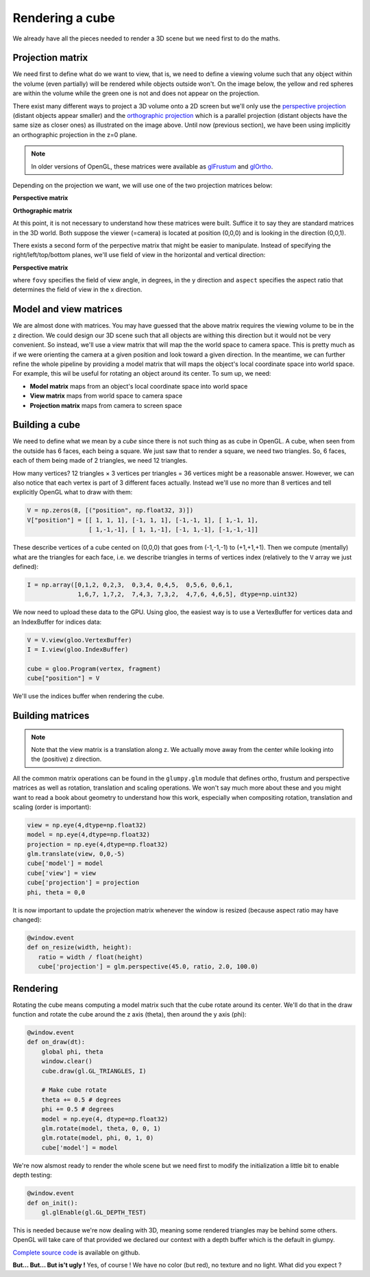 ================
Rendering a cube
================

We already have all the pieces needed to render a 3D scene but we need first to
do the maths.


Projection matrix
=================

We need first to define what do we want to view, that is, we need to define a
viewing volume such that any object within the volume (even partially) will be
rendered while objects outside won't. On the image below, the yellow and red
spheres are within the volume while the green one is not and does not appear on
the projection.

.. image:: ../_static/projection.png

There exist many different ways to project a 3D volume onto a 2D screen but
we'll only use the `perspective projection
<https://en.wikipedia.org/wiki/Perspective_(graphical)>`_ (distant objects
appear smaller) and the `orthographic projection
<https://en.wikipedia.org/wiki/Orthographic_projection_(geometry)>`_ which is a
parallel projection (distant objects have the same size as closer ones) as
illustrated on the image above. Until now (previous section), we have been
using implicitly an orthographic projection in the z=0 plane.

.. note::

   In older versions of OpenGL, these matrices were available as `glFrustum
   <https://www.opengl.org/sdk/docs/man2/xhtml/glFrustum.xml>`_ and `glOrtho
   <https://www.opengl.org/sdk/docs/man2/xhtml/glOrtho.xml>`_.


Depending on the projection we want, we will use one of the two projection matrices
below:

**Perspective matrix**

.. image:: ../_static/frustum-matrix.png
   :width: 75%

**Orthographic matrix**

.. image:: ../_static/ortho-matrix.png
   :width: 75%


At this point, it is not necessary to understand how these matrices were built.
Suffice it to say they are standard matrices in the 3D world. Both suppose the
viewer (=camera) is located at position (0,0,0) and is looking in the direction
(0,0,1).

There exists a second form of the perpective matrix that might be easier to
manipulate. Instead of specifying the right/left/top/bottom planes, we'll use
field of view in the horizontal and vertical direction:

**Perspective matrix**

.. image:: ../_static/perspective-matrix.png
   :width: 75%

where ``fovy`` specifies the field of view angle, in degrees, in the y
direction and ``aspect`` specifies the aspect ratio that determines the field
of view in the x direction.


Model and view matrices
=======================

We are almost done with matrices. You may have guessed that the above matrix
requires the viewing volume to be in the z direction. We could design our 3D
scene such that all objects are withing this direction but it would not be very
convenient. So instead, we'll use a view matrix that will map the the world
space to camera space. This is pretty much as if we were orienting the camera
at a given position and look toward a given direction. In the meantime, we can
further refine the whole pipeline by providing a model matrix that will maps
the object's local coordinate space into world space. For example, this wil be
useful for rotating an object around its center. To sum up, we need:

* **Model matrix** maps from an object's local coordinate space into world space
* **View matrix** maps from world space to camera space
* **Projection matrix** maps from camera to screen space


Building a cube
===============

We need to define what we mean by a *cube* since there is not such thing as as
cube in OpenGL. A cube, when seen from the outside has 6 faces, each being a
square. We just saw that to render a square, we need two triangles. So, 6
faces, each of them being made of 2 triangles, we need 12 triangles.

How many vertices? 12 triangles × 3 vertices per triangles = 36 vertices might
be a reasonable answer. However, we can also notice that each vertex is part of
3 different faces actually. Instead we'll use no more than 8 vertices and tell
explicitly OpenGL what to draw with them:

.. code:: python
            
   V = np.zeros(8, [("position", np.float32, 3)])
   V["position"] = [[ 1, 1, 1], [-1, 1, 1], [-1,-1, 1], [ 1,-1, 1],
                    [ 1,-1,-1], [ 1, 1,-1], [-1, 1,-1], [-1,-1,-1]]

These describe vertices of a cube cented on (0,0,0) that goes from (-1,-1,-1)
to (+1,+1,+1). Then we compute (mentally) what are the triangles for each face, i.e. we
describe triangles in terms of vertices index (relatively to the ``V`` array we
just defined):

.. code:: python

   I = np.array([0,1,2, 0,2,3,  0,3,4, 0,4,5,  0,5,6, 0,6,1,
                 1,6,7, 1,7,2,  7,4,3, 7,3,2,  4,7,6, 4,6,5], dtype=np.uint32)

We now need to upload these data to the GPU. Using gloo, the easiest way is to use a VertexBuffer for vertices data and an IndexBuffer for indices data:

.. code:: python

   V = V.view(gloo.VertexBuffer)
   I = I.view(gloo.IndexBuffer)

   cube = gloo.Program(vertex, fragment)
   cube["position"] = V

We'll use the indices buffer when rendering the cube.
  
  
Building matrices
=================

.. Note::

   Note that the view matrix is a translation along z. We actually move away
   from the center while looking into the (positive) z direction.

All the common matrix operations can be found in the ``glumpy.glm`` module
that defines ortho, frustum and perspective matrices as well as rotation,
translation and scaling operations. We won't say much more about these and you
might want to read a book about geometry to understand how this work,
especially when compositing rotation, translation and scaling (order is
important):

.. code:: python

   view = np.eye(4,dtype=np.float32)
   model = np.eye(4,dtype=np.float32)
   projection = np.eye(4,dtype=np.float32)
   glm.translate(view, 0,0,-5)
   cube['model'] = model
   cube['view'] = view
   cube['projection'] = projection
   phi, theta = 0,0

It is now important to update the projection matrix whenever the window is
resized (because aspect ratio may have changed):

.. code:: python

   @window.event
   def on_resize(width, height):
      ratio = width / float(height)
      cube['projection'] = glm.perspective(45.0, ratio, 2.0, 100.0)


Rendering
=========

.. image:: ../_static/rotating-cube.png
   :align: right
   :width: 40%

Rotating the cube means computing a model matrix such that the cube rotate
around its center. We'll do that in the draw function and rotate the cube
around the z axis (theta), then around the y axis (phi):

.. code:: python

   @window.event
   def on_draw(dt):
       global phi, theta
       window.clear()
       cube.draw(gl.GL_TRIANGLES, I)

       # Make cube rotate
       theta += 0.5 # degrees
       phi += 0.5 # degrees
       model = np.eye(4, dtype=np.float32)
       glm.rotate(model, theta, 0, 0, 1)
       glm.rotate(model, phi, 0, 1, 0)
       cube['model'] = model

We're now alsmost ready to render the whole scene but we need first to modify
the initialization a little bit to enable depth testing:

.. code:: python
            
   @window.event
   def on_init():
       gl.glEnable(gl.GL_DEPTH_TEST)

This is needed because we're now dealing with 3D, meaning some rendered
triangles may be behind some others. OpenGL will take care of that provided we
declared our context with a depth buffer which is the default in glumpy.

`Complete source code <https://github.com/glumpy/glumpy/blob/master/examples/tutorial/solid-cube.py>`_ is available on github.

**But... But... But is't ugly !** Yes, of course ! We have no color (but red),
no texture and no light. What did you expect ?

